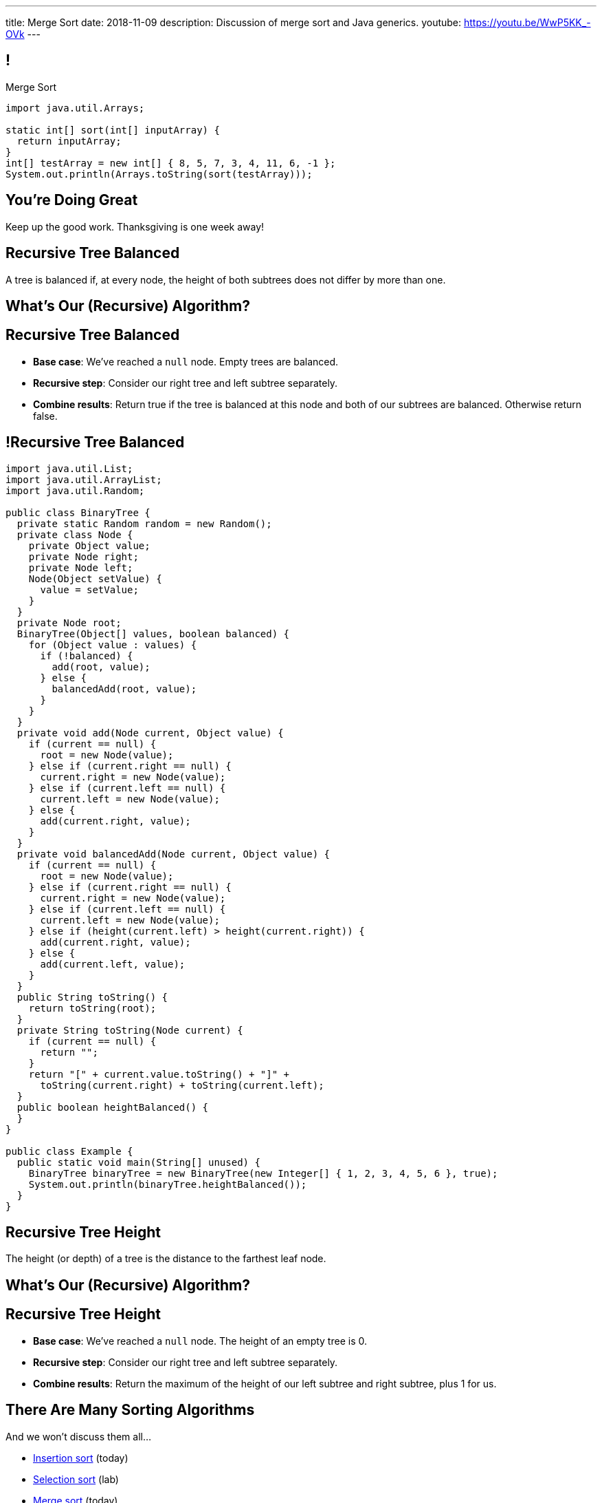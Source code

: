 ---
title: Merge Sort
date: 2018-11-09
description:
  Discussion of merge sort and Java generics.
youtube: https://youtu.be/WwP5KK_-OVk
---

[[bzZohpujfVOvrNRhXHxXdNvabGaupZxy]]
== !

[.janini]
--
++++
<div class="message">Merge Sort</div>
++++
....
import java.util.Arrays;

static int[] sort(int[] inputArray) {
  return inputArray;
}
int[] testArray = new int[] { 8, 5, 7, 3, 4, 11, 6, -1 };
System.out.println(Arrays.toString(sort(testArray)));
....
--

[[LJiANiuzHQguxeBanyxCcDEliOPdMzPh]]
[.oneword]
//
== You're Doing Great

Keep up the good work.
//
Thanksgiving is one week away!

[[lKrgqJusqAQrVhofJKtHaDoPgZOiNVpk]]
== Recursive Tree Balanced

[.lead]
//
A tree is balanced if, at every node, the height of both subtrees does not
differ by more than one.

[[zVVPVKftUqskkAzHrzhseZKqmcXdrjfi]]
[.oneword]
//
== What's Our (Recursive) Algorithm?

[[bHudkpASVJhJNdOebnIxezsyrZkJuBOB]]
== Recursive Tree Balanced

[.s]
//
* *Base case*: [.s]#We've reached a `null` node. Empty trees are balanced.#
//
* *Recursive step*: [.s]#Consider our right tree and left subtree separately.#
//
* *Combine results*: [.s]#Return true if the tree is balanced at this node and
both of our subtrees are balanced. Otherwise return false.#

[[epnCTOPnRxDFiiRwdijioVFyieUuvLln]]
== !Recursive Tree Balanced

[.janini.compiler.smallest]
....
import java.util.List;
import java.util.ArrayList;
import java.util.Random;

public class BinaryTree {
  private static Random random = new Random();
  private class Node {
    private Object value;
    private Node right;
    private Node left;
    Node(Object setValue) {
      value = setValue;
    }
  }
  private Node root;
  BinaryTree(Object[] values, boolean balanced) {
    for (Object value : values) {
      if (!balanced) {
        add(root, value);
      } else {
        balancedAdd(root, value);
      }
    }
  }
  private void add(Node current, Object value) {
    if (current == null) {
      root = new Node(value);
    } else if (current.right == null) {
      current.right = new Node(value);
    } else if (current.left == null) {
      current.left = new Node(value);
    } else {
      add(current.right, value);
    }
  }
  private void balancedAdd(Node current, Object value) {
    if (current == null) {
      root = new Node(value);
    } else if (current.right == null) {
      current.right = new Node(value);
    } else if (current.left == null) {
      current.left = new Node(value);
    } else if (height(current.left) > height(current.right)) {
      add(current.right, value);
    } else {
      add(current.left, value);
    }
  }
  public String toString() {
    return toString(root);
  }
  private String toString(Node current) {
    if (current == null) {
      return "";
    }
    return "[" + current.value.toString() + "]" +
      toString(current.right) + toString(current.left);
  }
  public boolean heightBalanced() {
  }
}

public class Example {
  public static void main(String[] unused) {
    BinaryTree binaryTree = new BinaryTree(new Integer[] { 1, 2, 3, 4, 5, 6 }, true);
    System.out.println(binaryTree.heightBalanced());
  }
}
....

[[dSblbfsBwIxofvpdefdyygTiSuKEelnv]]
== Recursive Tree Height

[.lead]
//
The height (or depth) of a tree is the distance to the farthest leaf node.

[[NHhTAiUBSLHnulVtuMZtiTYPKlfkleKD]]
[.oneword]
//
== What's Our (Recursive) Algorithm?

[[sVlvjqezJDgTeAAMgRwVwmRiGKvAdQYu]]
== Recursive Tree Height

[.s]
//
* *Base case*: [.s]#We've reached a `null` node. The height of an empty tree is
0.#
//
* *Recursive step*: [.s]#Consider our right tree and left subtree separately.#
//
* *Combine results*: [.s]#Return the maximum of the height of our left subtree
and right subtree, plus 1 for us.#

[[eDDHyzrDGfZevMjyCYUAGvUCUqlSKbkk]]
== There Are Many Sorting Algorithms

[.lead]
//
And we won't discuss them all...

[.s]
//
* https://en.wikipedia.org/wiki/Insertion_sort[Insertion sort] (today)
//
* https://en.wikipedia.org/wiki/Selection_sort[Selection sort] (lab)
//
* https://en.wikipedia.org/wiki/Merge_sort[Merge sort] (today)
//
* https://en.wikipedia.org/wiki/Heapsort[Heapsort]
//
* https://en.wikipedia.org/wiki/Quicksort[Quicksort] (Monday)
//
* https://en.wikipedia.org/wiki/Bubble_sort[Bubble sort] (lab)
//
* And even new ones, like https://en.wikipedia.org/wiki/Timsort[Timsort] (circa
2002)

[[rduBAmSBMxCXSMfKQswgKuLkfohHLiLr]]
[.ss]
== Insertion Sort: Overview

[.table.smallest.noborder.array,cols="8*^.^"]
|===

| 8
{set:cellbgcolor:salmon}
| 5
| 7
| 3
| 4
| 11
| 6
| -1

|===

<<<

[.s]
//
* Insertion sort divides the array into two parts: a sorted part and an unsorted
part
//
* The sorted part starts at the beginning of the array and grows during each
step

[[McABCCCztQYwbnywwZOfnTfacDdqWIBN]]
[.ss]
== Insertion Sort: Overview

[.table.smallest.s.showfirst.noborder.array,cols="8*^.^"]
|===

| 8
{set:cellbgcolor:salmon}
| 5
| 7
| 3
| 4
| 11
| 6
| -1

| 8
{set:cellbgcolor:lightblue}
| 5
{set:cellbgcolor:salmon}
| 7
| 3
| 4
| 11
| 6
| -1

| 5
{set:cellbgcolor:lightblue}
| 8
| 7
{set:cellbgcolor:salmon}
| 3
| 4
| 11
| 6
| -1

| 5
{set:cellbgcolor:lightblue}
| 7
| 8
| 3
{set:cellbgcolor:salmon}
| 4
| 11
| 6
| -1

| 3
{set:cellbgcolor:lightblue}
| 5
| 7
| 8
| 4
{set:cellbgcolor:salmon}
| 11
| 6
| -1

| 3
{set:cellbgcolor:lightblue}
| 4
| 5
| 7
| 8
| 11
{set:cellbgcolor:salmon}
| 6
| -1

| 3
{set:cellbgcolor:lightblue}
| 4
| 5
| 7
| 8
| 11
| 6
{set:cellbgcolor:salmon}
| -1

| 3
{set:cellbgcolor:lightblue}
| 4
| 5
| 6
| 7
| 8
| 11
| -1
{set:cellbgcolor:salmon}

| -1
{set:cellbgcolor:lightblue}
| 3
| 4
| 5
| 6
| 7
| 8
| 11

|===

<<<

* Insertion sort divides the array into two parts: a sorted part and an unsorted
part
//
* The sorted part starts at the beginning of the array and grows during each
step

[[pskIjVoBGhXeMZAunJMYFYKwlNoksQWa]]
[.ss]
== Insertion Sort: Insertion

[.table.smallest.s.showfirst.noborder.array,cols="8*^.^"]
|===

| 8
{set:cellbgcolor:yellow}
| 5
{set:cellbgcolor:salmon}
| 7
| 3
| 4
| 11
| 6
| -1

| 8
{set:cellbgcolor:lightgreen}
| 5
{set:cellbgcolor:yellow}
| 7
{set:cellbgcolor:salmon}
| 3
| 4
| 11
| 6
| -1

| 5
{set:cellbgcolor:lightgreen}
| 8
{set:cellbgcolor:lightblue}
| 7
{set:cellbgcolor:yellow}
| 3
{set:cellbgcolor:salmon}
| 4
| 11
| 6
| -1

| 5
{set:cellbgcolor:lightblue}
| 7
{set:cellbgcolor:lightgreen}
| 8
{set:cellbgcolor:lightblue}
| 3
{set:cellbgcolor:yellow}
| 4
{set:cellbgcolor:salmon}
| 11
| 6
| -1

| 3
{set:cellbgcolor:lightgreen}
| 5
{set:cellbgcolor:lightblue}
| 7
| 8
| 4
{set:cellbgcolor:yellow}
| 11
{set:cellbgcolor:salmon}
| 6
| -1

| 3
{set:cellbgcolor:lightblue}
| 4
{set:cellbgcolor:lightgreen}
| 5
{set:cellbgcolor:lightblue}
| 7
| 8
| 11
{set:cellbgcolor:yellow}
| 6
{set:cellbgcolor:salmon}
| -1

| 3
{set:cellbgcolor:lightblue}
| 4
| 5
| 7
| 8
| 11
{set:cellbgcolor:lightgreen}
| 6
{set:cellbgcolor:yellow}
| -1
{set:cellbgcolor:salmon}

| 3
{set:cellbgcolor:lightblue}
| 4
| 5
| 6
{set:cellbgcolor:lightgreen}
| 7
{set:cellbgcolor:lightblue}
| 8
| 11
| -1
{set:cellbgcolor:yellow}

| -1
{set:cellbgcolor:lightgreen}
| 3
{set:cellbgcolor:lightblue}
| 4
| 5
| 6
| 7
| 8
| 11

|===

<<<

* In each step we take the _first_ item from the unsorted region and _insert it_
in the right place in the sorted region

[[mkBQVhdzbbOIQJEZQlvzcooLTdZDOJYA]]
[.ss]
== Insertion Sort: A Single Step

[.table.smallest.s.showfirst.noborder.array,cols="8*^.^"]
|===

| 3
{set:cellbgcolor:lightblue}
| 4
| 5
| 7
| 8
| 11
| 6
{set:cellbgcolor:yellow}
| -1
{set:cellbgcolor:salmon}

|===

<<<

* Let's look at one step in more detail

[[IzfRqlwlxzlLjUaetMrMtfstNYwdiiNV]]
[.ss]
== Insertion Sort: A Single Step

[.table.smallest.noborder.array,cols="8*^.^"]
|===

| &nbsp;
{set:cellbgcolor!}
| &nbsp;
| &nbsp;
| &nbsp;
| &nbsp;
| &nbsp;
| 6
{set:cellbgcolor:yellow}
| &nbsp;
{set:cellbgcolor!}

| 3
{set:cellbgcolor:lightblue}
| 4
| 5
| 7
| 8
| 11
| &nbsp;
{set:cellbgcolor!}
| -1
{set:cellbgcolor:salmon}

|===

<<<

* Let's look at one step in more detail

[[wUxGyKuoxqVZpAjTvzoFYdRaJJQPlUEp]]
[.ss]
== Insertion Sort: A Single Step

[.table.smallest.noborder.array,cols="8*^.^"]
|===

| &nbsp;
{set:cellbgcolor!}
| &nbsp;
| &nbsp;
| &nbsp;
| &nbsp;
| 6
{set:cellbgcolor:yellow}
| &nbsp;
{set:cellbgcolor!}
| &nbsp;

| 3
{set:cellbgcolor:lightblue}
| 4
| 5
| 7
| 8
| 11
| &nbsp;
{set:cellbgcolor!}
| -1
{set:cellbgcolor:salmon}

|===

<<<

* Let's look at one step in more detail

[[cBuJPtBqAImzMFdJuANACGoJQjCeMocq]]
[.ss]
== Insertion Sort: A Single Step

[.table.smallest.noborder.array,cols="8*^.^"]
|===

| &nbsp;
{set:cellbgcolor!}
| &nbsp;
| &nbsp;
| &nbsp;
| &nbsp;
| 6
{set:cellbgcolor:yellow}
| &nbsp;
{set:cellbgcolor!}
| &nbsp;

| 3
{set:cellbgcolor:lightblue}
| 4
| 5
| 7
| 8
| &nbsp;
{set:cellbgcolor!}
| 11
{set:cellbgcolor:lightblue}
| -1
{set:cellbgcolor:salmon}

|===

<<<

* Let's look at one step in more detail

[[QnXPZwaayBzDMGBnwkyaQwVydrrVqHzC]]
[.ss]
== Insertion Sort: A Single Step

[.table.smallest.noborder.array,cols="8*^.^"]
|===

| &nbsp;
{set:cellbgcolor!}
| &nbsp;
| &nbsp;
| &nbsp;
| &nbsp;
| 6
{set:cellbgcolor:yellow}
| &nbsp;
{set:cellbgcolor!}
| &nbsp;

| 3
{set:cellbgcolor:lightblue}
| 4
| 5
| 7
| &nbsp;
{set:cellbgcolor!}
| 8
{set:cellbgcolor:lightblue}
| 11
| -1
{set:cellbgcolor:salmon}

|===

<<<

* Let's look at one step in more detail

[[JPNeswvlPxYiBLJzBkQJRRLCQxbnfSTX]]
[.ss]
== Insertion Sort: A Single Step

[.table.smallest.noborder.array,cols="8*^.^"]
|===

| &nbsp;
{set:cellbgcolor!}
| &nbsp;
| &nbsp;
| &nbsp;
| 6
{set:cellbgcolor:yellow}
| &nbsp;
{set:cellbgcolor!}
| &nbsp;
| &nbsp;

| 3
{set:cellbgcolor:lightblue}
| 4
| 5
| 7
| &nbsp;
{set:cellbgcolor!}
| 8
{set:cellbgcolor:lightblue}
| 11
| -1
{set:cellbgcolor:salmon}

|===

<<<

* Let's look at one step in more detail

[[URhhqfcvhRRkZWIgvpkKAIxtiTXxoBUg]]
[.ss]
== Insertion Sort: A Single Step

[.table.smallest.noborder.array,cols="8*^.^"]
|===

| &nbsp;
{set:cellbgcolor!}
| &nbsp;
| &nbsp;
| &nbsp;
| 6
{set:cellbgcolor:yellow}
| &nbsp;
{set:cellbgcolor!}
| &nbsp;
| &nbsp;

| 3
{set:cellbgcolor:lightblue}
| 4
| 5
| &nbsp;
{set:cellbgcolor!}
| 7
{set:cellbgcolor:lightblue}
| 8
| 11
| -1
{set:cellbgcolor:salmon}

|===

<<<

* Let's look at one step in more detail

[[TUPqdwoStLAYpNafCGBVvuXfgSNSyvLw]]
[.ss]
== Insertion Sort: A Single Step

[.table.smallest.noborder.array,cols="8*^.^"]
|===

| &nbsp;
{set:cellbgcolor!}
| &nbsp;
| &nbsp;
| 6
{set:cellbgcolor:yellow}
| &nbsp;
{set:cellbgcolor!}
| &nbsp;
| &nbsp;
| &nbsp;

| 3
{set:cellbgcolor:lightblue}
| 4
| 5
| &nbsp;
{set:cellbgcolor!}
| 7
{set:cellbgcolor:lightblue}
| 8
| 11
| -1
{set:cellbgcolor:salmon}

|===

<<<

* Let's look at one step in more detail

[[wwfxxKPdIRRatvmHBSvabsQuYLQaOStK]]
[.ss]
== Insertion Sort: A Single Step

[.table.smallest.noborder.array,cols="8*^.^"]
|===

| 3
{set:cellbgcolor:lightblue}
| 4
| 5
| 6
{set:cellbgcolor:lightgreen}
| 7
{set:cellbgcolor:lightblue}
| 8
| 11
| -1
{set:cellbgcolor:salmon}

|===

<<<

* Let's look at one step in more detail

[[cVLFezUZVrLAtiUPpIWGDIEUFTqzRKJv]]
== ! Implement Insertion Sort

[.janini.small]
....
import java.util.Arrays;

static int[] insertionSort(int[] inputArray) {
  return inputArray;
}
int[] testArray = new int[] { 8, 5, 7, 3, 4, 11, 6, -1 };
System.out.println(Arrays.toString(insertionSort(testArray)));
....

[[tcFsyPhgXpQkjLqKfPfWqdWIxPwpjtxS]]
== Insertion Sort Runtime

*Time complexity*:

[.s]
//
* *Worst case*: [.s]#O(n^2) if the array is sorted in descending order (for this
implementation)#
//
* *Best case*: [.s]#O(n) if the array is already sorted (for this implementation)#
//
* *Average case*: [.s]#O(n^2)#

*Space complexity*: [.s]#can be done in place with one temporary variable, so
O(1)#

[[JsXnRYKecCWpLbIVpcSeCsvSZHfXkuml]]
== Insertion Sort Runtime

[.small,cols="4*^.^",options='header']
|===

|Measure
{set:cellbgcolor!}
|Best Case
|Worst Case
|Average Case

| Time
| O(n)
| O(n^2)
| O(n^2)

| Space
| O(1)
| O(1)
| O(1)

|===

[[xCtqaumHPyVSPMmJCdhayZbvYGDidKtP]]
[.oneword]
//
== We Can Do Better
//
[.lead]
//
Optimal sorting algorithms should be *O(n log n)* in the _worst_ case and _close
to_ *O(n)* in the best case.

[[aPkedSJgDzeujqwbdAasRSTZJjBMUVbF]]
== Java Generics (Brief Digression)

[.lead]
//
Lists are one of the two data structures you meet in heaven.

We've studied them in class together.
//
But you'll usually use Java`s built-in implementations.

[source,java]
----
import java.util.List;
import java.util.ArrayList;
import java.util.LinkedList;

List list = new ArrayList();
List anotherList = new LinkedList();
----

[[VazQjvfefhYtQVZbbAfnIinPqkOhFcuL]]
== ! Non-Generic ``ArrayList``s

[.janini.jdk.compiler.smaller]
....
import java.util.List;
import java.util.ArrayList;

public class Example {
  public static void main(String[] unused) {
    List list = new ArrayList();
    // What goes in is a string...
    list.add("string");
    // But what comes out is an Object
    String s = list.get(0);
    // We can downcast this, but that's not safe
  }
}
....

[[CfhXqjfTVWkvvUQsiviIgULshCtvBoql]]
== Compiler Errors v. Runtime Errors

[.lead]
//
Java and many languages that followed it have tried to transform _runtime_
errors into _compiler_ errors.
//
*Why?*

[.s]
//
* You compile your code _before_ it runs: and so before you have to demo it to a
client, or before you deploy it to hundreds of users.
//
* Catching errors at this stage is _critical_.

[[CAmWlXhrXPgQfqJnzxuEyMbiMZcmBlDK]]
== Generics

[.lead]
//
Java generics allow us to create reusable classes while allowing the compiler to
check our code for correctness.

[source,java]
----
import java.util.List;
import java.util.ArrayList;

List<Integer> integerlist = new ArrayList<Integer>(); // This is list of Integers
List<String> stringList = new ArrayList<String>(); // This is a list of Strings
----

[[icfvQmfITTojvuLTENxWELDeeUJPWeWO]]
== ! Generic ``ArrayList``s

[.janini.jdk.compiler.smaller]
....
import java.util.List;
import java.util.ArrayList;

public class Example {
  public static void main(String[] unused) {
    List<String> list = new ArrayList();
    // What goes in is a string...
    list.add("string");
    // What comes out is a string
    String s = list.get(0);
    // I can't add Objects that aren't Strings or don't descend from String
    list.add(new Integer(10));
  }
}
....

[[fnYKRyUHsuLjpYqJuJPlrwHHedPLngvk]]
[.oneword]
//
== We'll Return to Generics

And talk about how to use them in your own classes.
//
But that's all for today.

[[YiQkLhQvQzHLkNzOnWYTCLOIhOmACCNI]]
[.ss]
== Merge Sort: Overview

[.table.smallest.noborder.array,cols="8*^.^"]
|===

| &nbsp;
{set:cellbgcolor!}
| &nbsp; | &nbsp; | &nbsp;
| 1
{set:cellbgcolor:lightgrey}
| 8
| 9
| 12

| &nbsp;
{set:cellbgcolor!}
| &nbsp; | &nbsp; | &nbsp;
| 2
{set:cellbgcolor:lightgrey}
| 5
| 7
| 10

| &nbsp;
{set:cellbgcolor!}
| &nbsp; | &nbsp; | &nbsp;
| &nbsp; | &nbsp; | &nbsp; | &nbsp;

|===

<<<

[.s]
//
* Merge sort harnesses the fact that it is _easy_ to merge two already-sorted
arrays

[[AiQOnvYQXRlkxUdLkKUhyYavsKsqhElQ]]
[.ss]
== Merge Sort: Overview

[.table.smallest.noborder.array,cols="8*^.^"]
|===

| &nbsp;
{set:cellbgcolor!}
| &nbsp; | &nbsp; | &nbsp;
| 1
{set:cellbgcolor:lightgreen}
| 8
{set:cellbgcolor:lightgrey}
| 9
| 12

| &nbsp;
{set:cellbgcolor!}
| &nbsp; | &nbsp; | &nbsp;
| 2
{set:cellbgcolor:lightgrey}
| 5
| 7
| 10

| &nbsp;
{set:cellbgcolor!}
| &nbsp; | &nbsp; | &nbsp;
| &nbsp; | &nbsp; | &nbsp; | &nbsp;

|===

<<<

* Merge sort harnesses the fact that it is _easy_ to merge two already-sorted
arrays

[[MJDnGpoTboZIvPXKwPCipBTmlnMUNHzP]]
[.ss]
== Merge Sort: Overview

[.table.smallest.noborder.array,cols="8*^.^"]
|===

| &nbsp;
{set:cellbgcolor!}
| &nbsp; | &nbsp; | &nbsp;
| 8
{set:cellbgcolor:lightgrey}
| 9
| 12
| &nbsp;
{set:cellbgcolor!}

| &nbsp;
{set:cellbgcolor!}
| &nbsp; | &nbsp; | &nbsp;
| 2
{set:cellbgcolor:lightgrey}
| 5
| 7
| 10

| 1
{set:cellbgcolor:lightblue}
| &nbsp;
{set:cellbgcolor!}
| &nbsp; | &nbsp;
| &nbsp; | &nbsp; | &nbsp; | &nbsp;

|===

<<<

* Merge sort harnesses the fact that it is _easy_ to merge two already-sorted
arrays

[[bVAZDosTfaxMnNlVvYTNIjsGUXTgsbKJ]]
[.ss]
== Merge Sort: Overview

[.table.smallest.noborder.array,cols="8*^.^"]
|===

| &nbsp;
{set:cellbgcolor!}
| &nbsp; | &nbsp; | &nbsp;
| 8
{set:cellbgcolor:lightgrey}
| 9
| 12
| &nbsp;
{set:cellbgcolor!}

| &nbsp;
{set:cellbgcolor!}
| &nbsp; | &nbsp; | &nbsp;
| 2
{set:cellbgcolor:lightgreen}
| 5
{set:cellbgcolor:lightgrey}
| 7
| 10

| 1
{set:cellbgcolor:lightblue}
| &nbsp;
{set:cellbgcolor!}
| &nbsp; | &nbsp;
| &nbsp; | &nbsp; | &nbsp; | &nbsp;

|===

<<<

* Merge sort harnesses the fact that it is _easy_ to merge two already-sorted
arrays

[[OdYEUPyrUAxXoyyXFZxfsDVsslZenViq]]
[.ss]
== Merge Sort: Overview

[.table.smallest.noborder.array,cols="8*^.^"]
|===

| &nbsp;
{set:cellbgcolor!}
| &nbsp; | &nbsp; | &nbsp;
| 8
{set:cellbgcolor:lightgrey}
| 9
| 12
| &nbsp;
{set:cellbgcolor!}

| &nbsp;
{set:cellbgcolor!}
| &nbsp; | &nbsp; | &nbsp;
| 5
{set:cellbgcolor:lightgrey}
| 7
| 10
| &nbsp;
{set:cellbgcolor!}

| 1
{set:cellbgcolor:lightblue}
| 2
| &nbsp;
{set:cellbgcolor!}
| &nbsp;
| &nbsp; | &nbsp; | &nbsp; | &nbsp;

|===

<<<

* Merge sort harnesses the fact that it is _easy_ to merge two already-sorted
arrays

[[xXCbmiKdMkdGbbSLdtzcyvLsvjBIllQd]]
[.ss]
== Merge Sort: Overview

[.table.smallest.noborder.array,cols="8*^.^"]
|===

| &nbsp;
{set:cellbgcolor!}
| &nbsp; | &nbsp; | &nbsp;
| 8
{set:cellbgcolor:lightgrey}
| 9
| 12
| &nbsp;
{set:cellbgcolor!}

| &nbsp;
{set:cellbgcolor!}
| &nbsp; | &nbsp; | &nbsp;
| 5
{set:cellbgcolor:lightgreen}
| 7
{set:cellbgcolor:lightgrey}
| 10
| &nbsp;
{set:cellbgcolor!}

| 1
{set:cellbgcolor:lightblue}
| 2
| &nbsp;
{set:cellbgcolor!}
| &nbsp;
| &nbsp; | &nbsp; | &nbsp; | &nbsp;

|===

<<<

* Merge sort harnesses the fact that it is _easy_ to merge two already-sorted
arrays

[[DSgyVpQycQdebnQXFYbgCupDpZnNGBJL]]
[.ss]
== Merge Sort: Overview

[.table.smallest.noborder.array,cols="8*^.^"]
|===

| &nbsp;
{set:cellbgcolor!}
| &nbsp; | &nbsp; | &nbsp;
| 8
{set:cellbgcolor:lightgrey}
| 9
| 12
| &nbsp;
{set:cellbgcolor!}

| &nbsp;
{set:cellbgcolor!}
| &nbsp; | &nbsp; | &nbsp;
| 7
{set:cellbgcolor:lightgrey}
| 10
| &nbsp;
{set:cellbgcolor!}
| &nbsp;

| 1
{set:cellbgcolor:lightblue}
| 2
| 5
| &nbsp;
{set:cellbgcolor!}
| &nbsp; | &nbsp; | &nbsp; | &nbsp;

|===

<<<

* Merge sort harnesses the fact that it is _easy_ to merge two already-sorted
arrays

[[kWHjqEQTVoCSePmtcogIBHKYBiRUjmMm]]
[.ss]
== Merge Sort: Overview

[.table.smallest.noborder.array,cols="8*^.^"]
|===

| &nbsp;
{set:cellbgcolor!}
| &nbsp; | &nbsp; | &nbsp;
| 8
{set:cellbgcolor:lightgrey}
| 9
| 12
| &nbsp;
{set:cellbgcolor!}

| &nbsp;
{set:cellbgcolor!}
| &nbsp; | &nbsp; | &nbsp;
| 7
{set:cellbgcolor:lightgreen}
| 10
{set:cellbgcolor:lightgrey}
| &nbsp;
{set:cellbgcolor!}
| &nbsp;

| 1
{set:cellbgcolor:lightblue}
| 2
| 5
| &nbsp;
{set:cellbgcolor!}
| &nbsp; | &nbsp; | &nbsp; | &nbsp;

|===

<<<

* Merge sort harnesses the fact that it is _easy_ to merge two already-sorted
arrays

[[LoHDTvvWdCogSnbccZtyBtcDgfrPlYMN]]
[.ss]
== Merge Sort: Overview

[.table.smallest.noborder.array,cols="8*^.^"]
|===

| &nbsp;
{set:cellbgcolor!}
| &nbsp; | &nbsp; | &nbsp;
| 8
{set:cellbgcolor:lightgrey}
| 9
| 12
| &nbsp;
{set:cellbgcolor!}

| &nbsp;
{set:cellbgcolor!}
| &nbsp; | &nbsp; | &nbsp;
| 10
{set:cellbgcolor:lightgrey}
| &nbsp;
{set:cellbgcolor!}
| &nbsp;
| &nbsp;

| 1
{set:cellbgcolor:lightblue}
| 2
| 5
| 7
| &nbsp;
{set:cellbgcolor!}
| &nbsp; | &nbsp; | &nbsp;

|===

<<<

* Merge sort harnesses the fact that it is _easy_ to merge two already-sorted
arrays

[[QDvfbVVPthqLlThSYnqeqUnhusCgkQeC]]
[.ss]
== Merge Sort: Overview

[.table.smallest.noborder.array,cols="8*^.^"]
|===

| &nbsp;
{set:cellbgcolor!}
| &nbsp; | &nbsp; | &nbsp;
| 8
{set:cellbgcolor:lightgreen}
| 9
{set:cellbgcolor:lightgrey}
| 12
| &nbsp;
{set:cellbgcolor!}

| &nbsp;
{set:cellbgcolor!}
| &nbsp; | &nbsp; | &nbsp;
| 10
{set:cellbgcolor:lightgrey}
| &nbsp;
{set:cellbgcolor!}
| &nbsp;
| &nbsp;

| 1
{set:cellbgcolor:lightblue}
| 2
| 5
| 7
| &nbsp;
{set:cellbgcolor!}
| &nbsp; | &nbsp; | &nbsp;

|===

<<<

* Merge sort harnesses the fact that it is _easy_ to merge two already-sorted
arrays

[[HZTFsLlWiTVAvjkxYBhfYNzAPWSyglnF]]
[.ss]
== Merge Sort: Overview

[.table.smallest.noborder.array,cols="8*^.^"]
|===

| &nbsp;
{set:cellbgcolor!}
| &nbsp; | &nbsp; | &nbsp;
| 9
{set:cellbgcolor:lightgrey}
| 12
| &nbsp;
{set:cellbgcolor!}
| &nbsp;

| &nbsp;
{set:cellbgcolor!}
| &nbsp; | &nbsp; | &nbsp;
| 10
{set:cellbgcolor:lightgrey}
| &nbsp;
{set:cellbgcolor!}
| &nbsp;
| &nbsp;

| 1
{set:cellbgcolor:lightblue}
| 2
| 5
| 7
| 8
| &nbsp;
{set:cellbgcolor!}
| &nbsp; | &nbsp;

|===

<<<

* Merge sort harnesses the fact that it is _easy_ to merge two already-sorted
arrays

[[zrblURDfFSuiMoFnLTgVSvXGevsSfhgm]]
[.ss]
== Merge Sort: Overview

[.table.smallest.noborder.array,cols="8*^.^"]
|===

| &nbsp;
{set:cellbgcolor!}
| &nbsp; | &nbsp; | &nbsp;
| 9
{set:cellbgcolor:lightgreen}
| 12
{set:cellbgcolor:lightgrey}
| &nbsp;
{set:cellbgcolor!}
| &nbsp;

| &nbsp;
{set:cellbgcolor!}
| &nbsp; | &nbsp; | &nbsp;
| 10
{set:cellbgcolor:lightgrey}
| &nbsp;
{set:cellbgcolor!}
| &nbsp;
| &nbsp;

| 1
{set:cellbgcolor:lightblue}
| 2
| 5
| 7
| 8
| &nbsp;
{set:cellbgcolor!}
| &nbsp; | &nbsp;

|===

<<<

* Merge sort harnesses the fact that it is _easy_ to merge two already-sorted
arrays

[[MaoSmYBGqypNYQIFaYiHrwKmwwCcKIIg]]
[.ss]
== Merge Sort: Overview

[.table.smallest.noborder.array,cols="8*^.^"]
|===

| &nbsp;
{set:cellbgcolor!}
| &nbsp; | &nbsp; | &nbsp;
| 12
{set:cellbgcolor:lightgrey}
| &nbsp;
{set:cellbgcolor!}
| &nbsp;
| &nbsp;

| &nbsp;
{set:cellbgcolor!}
| &nbsp; | &nbsp; | &nbsp;
| 10
{set:cellbgcolor:lightgrey}
| &nbsp;
{set:cellbgcolor!}
| &nbsp;
| &nbsp;

| 1
{set:cellbgcolor:lightblue}
| 2
| 5
| 7
| 8
| 9
| &nbsp;
{set:cellbgcolor!}
| &nbsp;

|===

<<<

* Merge sort harnesses the fact that it is _easy_ to merge two already-sorted
arrays

[[JhQfhBPrlCBRGJGyTEHKyQSnWFGsZZbY]]
[.ss]
== Merge Sort: Overview

[.table.smallest.noborder.array,cols="8*^.^"]
|===

| &nbsp;
{set:cellbgcolor!}
| &nbsp; | &nbsp; | &nbsp;
| 12
{set:cellbgcolor:lightgrey}
| &nbsp;
{set:cellbgcolor!}
| &nbsp;
| &nbsp;

| &nbsp;
{set:cellbgcolor!}
| &nbsp; | &nbsp; | &nbsp;
| 10
{set:cellbgcolor:lightgreen}
| &nbsp;
{set:cellbgcolor!}
| &nbsp;
| &nbsp;

| 1
{set:cellbgcolor:lightblue}
| 2
| 5
| 7
| 8
| 9
| &nbsp;
{set:cellbgcolor!}
| &nbsp;

|===

<<<

* Merge sort harnesses the fact that it is _easy_ to merge two already-sorted
arrays

[[dEIAHuYYQGEfmxDukQLpyJEUdrtZFrDi]]
[.ss]
== Merge Sort: Overview

[.table.smallest.noborder.array,cols="8*^.^"]
|===

| &nbsp;
{set:cellbgcolor!}
| &nbsp; | &nbsp; | &nbsp;
| 12
{set:cellbgcolor:lightgrey}
| &nbsp;
{set:cellbgcolor!}
| &nbsp; | &nbsp;

| &nbsp;
{set:cellbgcolor!}
| &nbsp; | &nbsp; | &nbsp; | &nbsp;
| &nbsp; | &nbsp; | &nbsp;

| 1
{set:cellbgcolor:lightblue}
| 2
| 5
| 7
| 8
| 9
| 10
| &nbsp;
{set:cellbgcolor!}

|===

<<<

* Merge sort harnesses the fact that it is _easy_ to merge two already-sorted
arrays

[[xuyzraeunVEuQvXEJxtdVxlDOZTMkOcR]]
[.ss]
== Merge Sort: Overview

[.table.smallest.noborder.array,cols="8*^.^"]
|===

| &nbsp;
{set:cellbgcolor!}
| &nbsp; | &nbsp; | &nbsp;
| 12
{set:cellbgcolor:lightgreen}
| &nbsp;
{set:cellbgcolor!}
| &nbsp; | &nbsp;

| &nbsp;
{set:cellbgcolor!}
| &nbsp; | &nbsp; | &nbsp; | &nbsp;
| &nbsp; | &nbsp; | &nbsp;

| 1
{set:cellbgcolor:lightblue}
| 2
| 5
| 7
| 8
| 9
| 10
| &nbsp;
{set:cellbgcolor!}

|===

<<<

* Merge sort harnesses the fact that it is _easy_ to merge two already-sorted
arrays

[[cBMCIquzXOseFJkWDoqqdSrRPsOIyRPi]]
[.ss]
== Merge Sort: Overview

[.table.smallest.noborder.array,cols="8*^.^"]
|===

| &nbsp;
{set:cellbgcolor!}
| &nbsp; | &nbsp; | &nbsp; | &nbsp;
| &nbsp; | &nbsp; | &nbsp;

| &nbsp;
{set:cellbgcolor!}
| &nbsp; | &nbsp; | &nbsp; | &nbsp;
| &nbsp; | &nbsp; | &nbsp;

| 1
{set:cellbgcolor:lightblue}
| 2
| 5
| 7
| 8
| 9
| 10
| 12

|===

<<<

* Merge sort harnesses the fact that it is _easy_ to merge two already-sorted
arrays

[[ruuxbPcEffQohVvBKvDMcSIvbjMzFBnK]]
== ! Implement Merge

[.janini.smaller]
....
import java.util.Arrays;

static int[] merge(int[] first, int[] second) {
  return first;
}
int[] first = new int[] { 1, 8, 9, 12 };
int[] second = new int[] { 2, 5, 7, 10 };
System.out.println(Arrays.toString(merge(first, second)));
....

[[ZGDTqnPOgciiJsxAnBmXHKBQXPPdKhAn]]
== Merge Runtime

*Time complexity*:
//
[.s]
//
* *Worst case*: [.s]#O(n)#
//
* *Best case*: [.s]#O(n)#
//
* *Average case*: [.s]#O(n)#

[[ZAPaxrmDSlsmNuZQLZbukkzIjlZQEUYw]]
[.oneword]
//
== But What About Merge__sort__?

[[gIIbXiYKFmMMVemAacYvrrWeIVQnsDQD]]
[.ss]
== Array Recursion

[.table.array,cols="8*^.^"]
|===

| 1
{set:cellbgcolor:lightblue}
| 10
| 5
| 6
| 4
{set:cellbgcolor!}
| 11
| 7
| -1

|===

<<<

Each contiguous subarray of an array is, itself, an array.

[[ZXVHkviugnbTfDNOlVfsAhhZonxqqylt]]
[.ss]
== Array Recursion

[.table.array,cols="8*^.^"]
|===

| 1
{set:cellbgcolor:lightblue}
| 10
| 5
{set:cellbgcolor!}
| 6
| 4
| 11
| 7
| -1

|===

<<<

Each contiguous subarray of an array is, itself, an array.

[[dPgveXysLcZBYagjfhbXwBasbhmKYmzM]]
[.ss]
== Array Recursion

[.table.array,cols="8*^.^"]
|===

| 1
{set:cellbgcolor:lightblue}
| 10
{set:cellbgcolor!}
| 5
| 6
| 4
| 11
| 7
| -1

|===

<<<

Each contiguous subarray of an array is, itself, an array.

[[madasHPSsSZXsWkaBjdxjnzHkFrAbtfh]]
[.ss]
== Array Recursion

[.table.array,cols="8*^.^"]
|===

| 1
| 10
{set:cellbgcolor:lightblue}
| 5
{set:cellbgcolor!}
| 6
| 4
| 11
| 7
| -1

|===

<<<

Each contiguous subarray of an array is, itself, an array.

[[eZYAMERvSMwNYClZiQkCGoueOrdZNdor]]
[.ss]
== Array Recursion

[.table.array,cols="8*^.^"]
|===

| 1
| 10
| 5
{set:cellbgcolor:lightblue}
| 6
| 4
{set:cellbgcolor!}
| 11
| 7
| -1

|===

<<<

Each contiguous subarray of an array is, itself, an array.

[[JmIOYzxoxYQcLTZPHYLCksCpzufPzrzH]]
[.ss]
== Array Recursion

[.table.array,cols="8*^.^"]
|===

| 1
| 10
| 5
{set:cellbgcolor:lightblue}
| 6
{set:cellbgcolor!}
| 4
| 11
| 7
| -1

|===

<<<

Each contiguous subarray of an array is, itself, an array.

[[fJfOBNrMdOFKhdVjENuiTRLSbFNwGpfB]]
[.ss]
== Array Recursion

[.table.array,cols="8*^.^"]
|===

| 1
| 10
| 5
| 6
{set:cellbgcolor:lightblue}
| 4
{set:cellbgcolor!}
| 11
| 7
| -1

|===

<<<

Each contiguous subarray of an array is, itself, an array.

[[HKPLRczEsmxtGwhwJFwAsOOaqqwlnpFn]]
[.ss]
== Array Recursion

[.table.array,cols="8*^.^"]
|===

| 1
| 10
| 5
| 6
| 4
{set:cellbgcolor:lightblue}
| 11
| 7
| -1

|===

<<<

Each contiguous subarray of an array is, itself, an array.

[[JafawUnkgOkxIwKYDaeCyPlJBpajxFni]]
[.ss]
== Array Recursion

[.table.array,cols="8*^.^"]
|===

| 1
{set:cellbgcolor!}
| 10
| 5
| 6
| 4
{set:cellbgcolor:lightblue}
| 11
| 7
{set:cellbgcolor!}
| -1

|===

<<<

Each contiguous subarray of an array is, itself, an array.

[[iEoJCANnlDSEWOIyZGNGGneZtyvdukRH]]
[.ss]
== Array Recursion

[.table.array,cols="8*^.^"]
|===

| 1
| 10
| 5
| 6
| 4
{set:cellbgcolor:lightblue}
| 11
{set:cellbgcolor!}
| 7
| -1

|===

<<<

Each contiguous subarray of an array is, itself, an array.

[[TWumOrCVgGhJCXovjXFbaDscJhUfBlwl]]
[.ss]
== Array Recursion

[.table.array,cols="8*^.^"]
|===

| 1
| 10
| 5
| 6
| 4
| 11
{set:cellbgcolor:lightblue}
| 7
{set:cellbgcolor!}
| -1

|===

<<<

Each contiguous subarray of an array is, itself, an array.

[[WfJBSiApTIMYkqHjBvOEYYoGFGnBHWkg]]
[.ss]
== Array Recursion

[.table.array,cols="8*^.^"]
|===

| 1
{set:cellbgcolor!}
| 10
| 5
| 6
| 4
| 11
| 7
{set:cellbgcolor:lightblue}
| -1

|===

<<<

Each contiguous subarray of an array is, itself, an array.

[[cyBxDTQmwJPLBHBGjihWHVyIzUHMOLFU]]
[.ss]
== Array Recursion

[.table.array,cols="8*^.^"]
|===

| 1
{set:cellbgcolor!}
| 10
| 5
| 6
| 4
| 11
| 7
{set:cellbgcolor:lightblue}
| -1
{set:cellbgcolor!}

|===

<<<

Each contiguous subarray of an array is, itself, an array.

[[kwQIRdUpGkaSVJXxxzxJYROIJDHsmuoj]]
[.ss]
== Array Recursion

[.table.array,cols="8*^.^"]
|===

| 1
{set:cellbgcolor!}
| 10
| 5
| 6
| 4
| 11
| 7
| -1
{set:cellbgcolor:lightblue}

|===

<<<

Each contiguous subarray of an array is, itself, an array.

[[gwouaoorTaDgGMqKQmIOSaEgEhbKfeDD]]
== Array Recursion

[.lead]
//
Just like with trees and lists, we need a way to both make the problem smaller
_and_ identify the smallest subproblem.

[.s]
//
* **How do we make the problem smaller?** [.s]#Break the list into two smaller
subarrays.#
//
* **What's the smallest subproblem?** [.s]#An array with a single item.#

[[gmBDbfJgtVPOYzLNVTJOvNjFeCJZmgvn]]
[.oneword]
//
== What's Our (Recursive) Sorting Algorithm?

[[WgwiugFnvYdBVnGyqyaAypnJPHMYWJXe]]
== Recursive Mergesort

[.s]
//
* *Base case*: [.s]#We've reached an array with just one value, so return in.#
//
* *Recursive step*: [.s]#Split the array into two roughly equal parts.#
//
* *Combine results*: [.s]#Merge the two smaller subarrays.#

[[EDqtVeqimxFKTlaDOZNvXCgapfGxYPsp]]
[.nologo]
== ! Read the Documentation

++++
<div class="embed-responsive embed-responsive-4by3">
  <iframe class="embed-responsive-item" src="https://docs.oracle.com/javase/7/docs/api/java/util/Arrays.html"></iframe>
</div>
++++

[[QxcDfFKBmquGeGjExfAkPTlyehotldpd]]
== ! Implement Mergesort

[.janini.smallest]
....
import java.util.Arrays;

static int[] merge(int[] first, int[] second) {
  int total = first.length + second.length;
  int firstIndex = 0, secondIndex = 0;
  int[] returnArray = new int[total];
  for (int i = 0; i < total; i++) {
    if (firstIndex < first.length && secondIndex < second.length) {
      if (first[firstIndex] < second[secondIndex]) {
        returnArray[i] = first[firstIndex];
        firstIndex++;
      } else {
        returnArray[i] = second[secondIndex];
        secondIndex++;
      }
    } else if (firstIndex < first.length) {
      returnArray[i] = first[firstIndex];
      firstIndex++;
    } else if (secondIndex < second.length) {
      returnArray[i] = second[secondIndex];
      secondIndex++;
    }
  }
  return returnArray;
}
static int[] mergesort(int[] inputArray) {
  return inputArray;
}
int[] testArray = new int[] { 8, 5, 7, 3, 4, 11, 6, -1 };
System.out.println(Arrays.toString(mergesort(testArray)));
....

[[miLUZLrSIqeROYPpPzBsVZbvlCDTOEjJ]]
== Merge Sort Runtime

Let's consider an array of size 8:

[.s.small]
//
* *Merge 1:*
** 8 arrays of size 1 into 4 arrays of size 2
** so 4 O(n) merges where n = 2
//
* *Merge 2:*
** 4 arrays of size 2 into 2 arrays of size 4
** so 2 O(n) merges where n = 4
//
* *Merge 3:*
** 2 arrays of size 4 into 1 arrays of size 8
** so 1 O(n) merges where n = 8
//
* *So given n = 8, we have done 3 O(n) steps, or O(n log n).*

[[nBKUIaMAyEqRnKtPzROSdYSkkDNzZqiN]]
== Merge Sort Runtime

[.table.small.s.showfirst.array,cols="17*^.^"]
|===

a| *Step*
| &nbsp; | &nbsp; | &nbsp; | &nbsp;
| &nbsp; | &nbsp; | &nbsp; | &nbsp;
| &nbsp; | &nbsp; | &nbsp; | &nbsp;
| &nbsp; | &nbsp; | &nbsp; | &nbsp;
{set:cellbgcolor!}

a| *0*
| 8
| &nbsp;
| 5 | &nbsp;
| 7 | &nbsp;
| 3 | &nbsp;
| 4 | &nbsp;
| 11 | &nbsp;
| 6 | &nbsp;
| -1 | &nbsp;

a| *1*
| &nbsp; | 5 | 8 | &nbsp;
| &nbsp; | 3 | 7 | &nbsp;
| &nbsp; | 4 | 11 | &nbsp;
| &nbsp; | -1 | 6 | &nbsp;

a| *2*
| &nbsp; | &nbsp; | 3 | 5 | 7 | 8 | &nbsp; | &nbsp;
| &nbsp; | &nbsp; | -1 | 4 | 6 | 11 | &nbsp; | &nbsp;

a| *3*
| &nbsp; | &nbsp; | &nbsp; | &nbsp;
| -1 | 3 | 4 | 5 | 6 | 7 | 8 | 11
| &nbsp; | &nbsp; | &nbsp; | &nbsp;

|===

[[KPaczytaNXPHdWLcfEWvwfbzkWudiouw]]
== Merge Sort Runtime

[.table.small.s.showfirst,cols="4*^.^",options='header']
|===

|Measure
{set:cellbgcolor!}
|Best Case
|Worst Case
|Average Case

| Time
| O(n log n)
| O(n log n)
| O(n log n)

| Space
| O(n)
| O(n)
| O(n)

|===

[.s]#(Our implementation used a lot of extra space, but you can get by with just
one extra array of size n.)#

[[OWAyyCSUfmsjjtTnVQLtjqKhDLRppiTZ]]
== Divide and Conquer

[quote]
____
https://en.wikipedia.org/wiki/Divide_and_conquer_algorithm[Divide and conquer]
//
is an algorithm design paradigm based on multi-branched recursion. A divide and
conquer algorithm works by recursively breaking down a problem into two or more
sub-problems of the same or related type, until these become simple enough to be
solved directly. The solutions to the sub-problems are then combined to give a
solution to the original problem.
____

[[oJRhVCGGxcwKUTUPuqKsQJQQYbKIkOtm]]
== Announcements

* The early link:/MP/2018/fall/5/[MP5] deadline is _next Monday_.
//
Please get started!
//
* I now have office hours MWF from 10AM&ndash;12PM in Siebel 2227.
//
Please stop by!
//
* Remember to provide feedback on the course using the
//
link:/info/feedback/[anonymous feedback form].
//
* I've started to respond to existing feedback
//
https://cs125-forum.cs.illinois.edu/c/feedback[on the forum].

// vim: ts=2:sw=2:et
